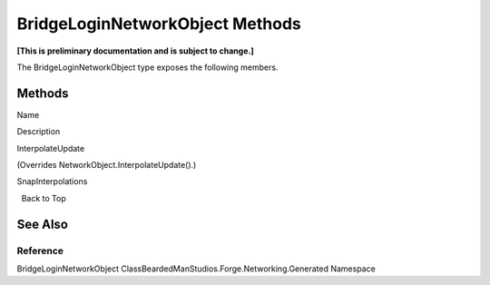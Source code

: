 BridgeLoginNetworkObject Methods
================================

**[This is preliminary documentation and is subject to change.]**

The BridgeLoginNetworkObject type exposes the following members.

Methods
-------

 

.. raw:: html

   <table>

.. raw:: html

   <tr>

.. raw:: html

   <th>

.. raw:: html

   </th>

.. raw:: html

   <th>

Name

.. raw:: html

   </th>

.. raw:: html

   <th>

Description

.. raw:: html

   </th>

.. raw:: html

   </tr>

.. raw:: html

   <tr>

.. raw:: html

   <td>

|Public method|

.. raw:: html

   </td>

.. raw:: html

   <td>

InterpolateUpdate

.. raw:: html

   </td>

.. raw:: html

   <td>

(Overrides NetworkObject.InterpolateUpdate().)

.. raw:: html

   </td>

.. raw:: html

   </tr>

.. raw:: html

   <tr>

.. raw:: html

   <td>

|Public method|

.. raw:: html

   </td>

.. raw:: html

   <td>

SnapInterpolations

.. raw:: html

   </td>

.. raw:: html

   <td />

.. raw:: html

   </tr>

.. raw:: html

   </table>

  Back to Top

See Also
--------

Reference
~~~~~~~~~

BridgeLoginNetworkObject
ClassBeardedManStudios.Forge.Networking.Generated Namespace

.. |Public method| image:: media/pubmethod.gif

